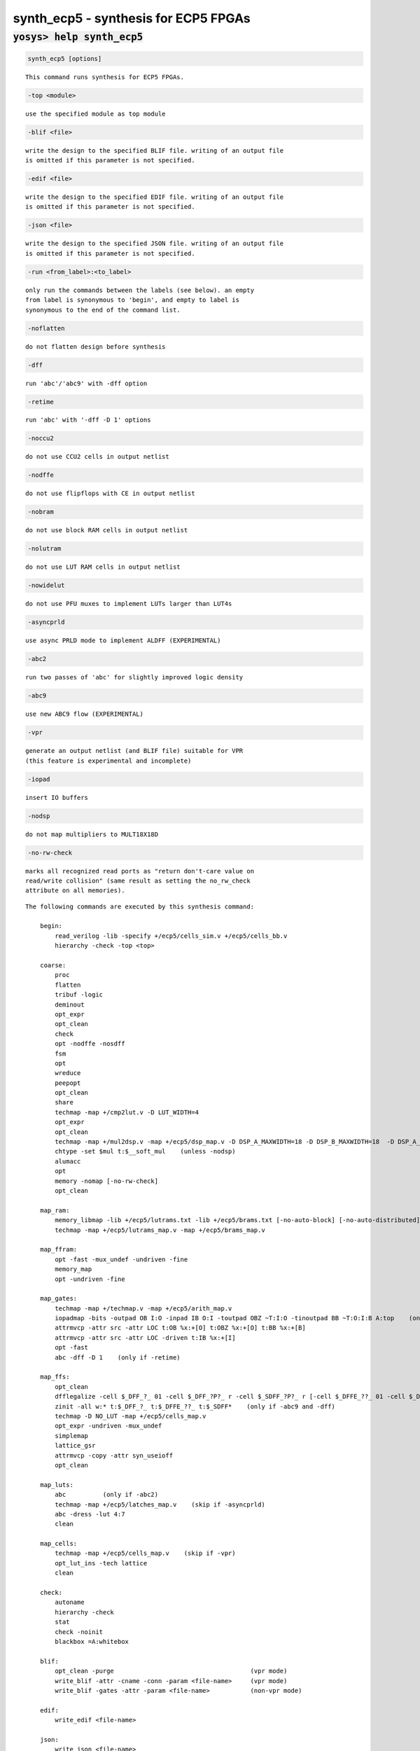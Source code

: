 =====================================
synth_ecp5 - synthesis for ECP5 FPGAs
=====================================

.. raw:: latex

    \begin{comment}

:code:`yosys> help synth_ecp5`
--------------------------------------------------------------------------------

.. container:: cmdref


    .. code:: yoscrypt

        synth_ecp5 [options]

    ::

        This command runs synthesis for ECP5 FPGAs.


    .. code:: yoscrypt

        -top <module>

    ::

            use the specified module as top module


    .. code:: yoscrypt

        -blif <file>

    ::

            write the design to the specified BLIF file. writing of an output file
            is omitted if this parameter is not specified.


    .. code:: yoscrypt

        -edif <file>

    ::

            write the design to the specified EDIF file. writing of an output file
            is omitted if this parameter is not specified.


    .. code:: yoscrypt

        -json <file>

    ::

            write the design to the specified JSON file. writing of an output file
            is omitted if this parameter is not specified.


    .. code:: yoscrypt

        -run <from_label>:<to_label>

    ::

            only run the commands between the labels (see below). an empty
            from label is synonymous to 'begin', and empty to label is
            synonymous to the end of the command list.


    .. code:: yoscrypt

        -noflatten

    ::

            do not flatten design before synthesis


    .. code:: yoscrypt

        -dff

    ::

            run 'abc'/'abc9' with -dff option


    .. code:: yoscrypt

        -retime

    ::

            run 'abc' with '-dff -D 1' options


    .. code:: yoscrypt

        -noccu2

    ::

            do not use CCU2 cells in output netlist


    .. code:: yoscrypt

        -nodffe

    ::

            do not use flipflops with CE in output netlist


    .. code:: yoscrypt

        -nobram

    ::

            do not use block RAM cells in output netlist


    .. code:: yoscrypt

        -nolutram

    ::

            do not use LUT RAM cells in output netlist


    .. code:: yoscrypt

        -nowidelut

    ::

            do not use PFU muxes to implement LUTs larger than LUT4s


    .. code:: yoscrypt

        -asyncprld

    ::

            use async PRLD mode to implement ALDFF (EXPERIMENTAL)


    .. code:: yoscrypt

        -abc2

    ::

            run two passes of 'abc' for slightly improved logic density


    .. code:: yoscrypt

        -abc9

    ::

            use new ABC9 flow (EXPERIMENTAL)


    .. code:: yoscrypt

        -vpr

    ::

            generate an output netlist (and BLIF file) suitable for VPR
            (this feature is experimental and incomplete)


    .. code:: yoscrypt

        -iopad

    ::

            insert IO buffers


    .. code:: yoscrypt

        -nodsp

    ::

            do not map multipliers to MULT18X18D


    .. code:: yoscrypt

        -no-rw-check

    ::

            marks all recognized read ports as "return don't-care value on
            read/write collision" (same result as setting the no_rw_check
            attribute on all memories).



    ::

        The following commands are executed by this synthesis command:

            begin:
                read_verilog -lib -specify +/ecp5/cells_sim.v +/ecp5/cells_bb.v
                hierarchy -check -top <top>

            coarse:
                proc
                flatten
                tribuf -logic
                deminout
                opt_expr
                opt_clean
                check
                opt -nodffe -nosdff
                fsm
                opt
                wreduce
                peepopt
                opt_clean
                share
                techmap -map +/cmp2lut.v -D LUT_WIDTH=4
                opt_expr
                opt_clean
                techmap -map +/mul2dsp.v -map +/ecp5/dsp_map.v -D DSP_A_MAXWIDTH=18 -D DSP_B_MAXWIDTH=18  -D DSP_A_MINWIDTH=2 -D DSP_B_MINWIDTH=2  -D DSP_NAME=$__MUL18X18    (unless -nodsp)
                chtype -set $mul t:$__soft_mul    (unless -nodsp)
                alumacc
                opt
                memory -nomap [-no-rw-check]
                opt_clean

            map_ram:
                memory_libmap -lib +/ecp5/lutrams.txt -lib +/ecp5/brams.txt [-no-auto-block] [-no-auto-distributed]    (-no-auto-block if -nobram, -no-auto-distributed if -nolutram)
                techmap -map +/ecp5/lutrams_map.v -map +/ecp5/brams_map.v

            map_ffram:
                opt -fast -mux_undef -undriven -fine
                memory_map
                opt -undriven -fine

            map_gates:
                techmap -map +/techmap.v -map +/ecp5/arith_map.v
                iopadmap -bits -outpad OB I:O -inpad IB O:I -toutpad OBZ ~T:I:O -tinoutpad BB ~T:O:I:B A:top    (only if '-iopad')
                attrmvcp -attr src -attr LOC t:OB %x:+[O] t:OBZ %x:+[O] t:BB %x:+[B]
                attrmvcp -attr src -attr LOC -driven t:IB %x:+[I]
                opt -fast
                abc -dff -D 1    (only if -retime)

            map_ffs:
                opt_clean
                dfflegalize -cell $_DFF_?_ 01 -cell $_DFF_?P?_ r -cell $_SDFF_?P?_ r [-cell $_DFFE_??_ 01 -cell $_DFFE_?P??_ r -cell $_SDFFE_?P??_ r] [-cell $_ALDFF_?P_ x -cell $_ALDFFE_?P?_ x] [-cell $_DLATCH_?_ x]    ($_ALDFF_*_ only if -asyncprld, $_DLATCH_* only if not -asyncprld, $_*DFFE_* only if not -nodffe)
                zinit -all w:* t:$_DFF_?_ t:$_DFFE_??_ t:$_SDFF*    (only if -abc9 and -dff)
                techmap -D NO_LUT -map +/ecp5/cells_map.v
                opt_expr -undriven -mux_undef
                simplemap
                lattice_gsr
                attrmvcp -copy -attr syn_useioff
                opt_clean

            map_luts:
                abc          (only if -abc2)
                techmap -map +/ecp5/latches_map.v    (skip if -asyncprld)
                abc -dress -lut 4:7
                clean

            map_cells:
                techmap -map +/ecp5/cells_map.v    (skip if -vpr)
                opt_lut_ins -tech lattice
                clean

            check:
                autoname
                hierarchy -check
                stat
                check -noinit
                blackbox =A:whitebox

            blif:
                opt_clean -purge                                     (vpr mode)
                write_blif -attr -cname -conn -param <file-name>     (vpr mode)
                write_blif -gates -attr -param <file-name>           (non-vpr mode)

            edif:
                write_edif <file-name>

            json:
                write_json <file-name>

.. raw:: latex

    \end{comment}

.. only:: latex

    ::

        
            synth_ecp5 [options]
        
        This command runs synthesis for ECP5 FPGAs.
        
            -top <module>
                use the specified module as top module
        
            -blif <file>
                write the design to the specified BLIF file. writing of an output file
                is omitted if this parameter is not specified.
        
            -edif <file>
                write the design to the specified EDIF file. writing of an output file
                is omitted if this parameter is not specified.
        
            -json <file>
                write the design to the specified JSON file. writing of an output file
                is omitted if this parameter is not specified.
        
            -run <from_label>:<to_label>
                only run the commands between the labels (see below). an empty
                from label is synonymous to 'begin', and empty to label is
                synonymous to the end of the command list.
        
            -noflatten
                do not flatten design before synthesis
        
            -dff
                run 'abc'/'abc9' with -dff option
        
            -retime
                run 'abc' with '-dff -D 1' options
        
            -noccu2
                do not use CCU2 cells in output netlist
        
            -nodffe
                do not use flipflops with CE in output netlist
        
            -nobram
                do not use block RAM cells in output netlist
        
            -nolutram
                do not use LUT RAM cells in output netlist
        
            -nowidelut
                do not use PFU muxes to implement LUTs larger than LUT4s
        
            -asyncprld
                use async PRLD mode to implement ALDFF (EXPERIMENTAL)
        
            -abc2
                run two passes of 'abc' for slightly improved logic density
        
            -abc9
                use new ABC9 flow (EXPERIMENTAL)
        
            -vpr
                generate an output netlist (and BLIF file) suitable for VPR
                (this feature is experimental and incomplete)
        
            -iopad
                insert IO buffers
        
            -nodsp
                do not map multipliers to MULT18X18D
        
            -no-rw-check
                marks all recognized read ports as "return don't-care value on
                read/write collision" (same result as setting the no_rw_check
                attribute on all memories).
        
        
        The following commands are executed by this synthesis command:
        
            begin:
                read_verilog -lib -specify +/ecp5/cells_sim.v +/ecp5/cells_bb.v
                hierarchy -check -top <top>
        
            coarse:
                proc
                flatten
                tribuf -logic
                deminout
                opt_expr
                opt_clean
                check
                opt -nodffe -nosdff
                fsm
                opt
                wreduce
                peepopt
                opt_clean
                share
                techmap -map +/cmp2lut.v -D LUT_WIDTH=4
                opt_expr
                opt_clean
                techmap -map +/mul2dsp.v -map +/ecp5/dsp_map.v -D DSP_A_MAXWIDTH=18 -D DSP_B_MAXWIDTH=18  -D DSP_A_MINWIDTH=2 -D DSP_B_MINWIDTH=2  -D DSP_NAME=$__MUL18X18    (unless -nodsp)
                chtype -set $mul t:$__soft_mul    (unless -nodsp)
                alumacc
                opt
                memory -nomap [-no-rw-check]
                opt_clean
        
            map_ram:
                memory_libmap -lib +/ecp5/lutrams.txt -lib +/ecp5/brams.txt [-no-auto-block] [-no-auto-distributed]    (-no-auto-block if -nobram, -no-auto-distributed if -nolutram)
                techmap -map +/ecp5/lutrams_map.v -map +/ecp5/brams_map.v
        
            map_ffram:
                opt -fast -mux_undef -undriven -fine
                memory_map
                opt -undriven -fine
        
            map_gates:
                techmap -map +/techmap.v -map +/ecp5/arith_map.v
                iopadmap -bits -outpad OB I:O -inpad IB O:I -toutpad OBZ ~T:I:O -tinoutpad BB ~T:O:I:B A:top    (only if '-iopad')
                attrmvcp -attr src -attr LOC t:OB %x:+[O] t:OBZ %x:+[O] t:BB %x:+[B]
                attrmvcp -attr src -attr LOC -driven t:IB %x:+[I]
                opt -fast
                abc -dff -D 1    (only if -retime)
        
            map_ffs:
                opt_clean
                dfflegalize -cell $_DFF_?_ 01 -cell $_DFF_?P?_ r -cell $_SDFF_?P?_ r [-cell $_DFFE_??_ 01 -cell $_DFFE_?P??_ r -cell $_SDFFE_?P??_ r] [-cell $_ALDFF_?P_ x -cell $_ALDFFE_?P?_ x] [-cell $_DLATCH_?_ x]    ($_ALDFF_*_ only if -asyncprld, $_DLATCH_* only if not -asyncprld, $_*DFFE_* only if not -nodffe)
                zinit -all w:* t:$_DFF_?_ t:$_DFFE_??_ t:$_SDFF*    (only if -abc9 and -dff)
                techmap -D NO_LUT -map +/ecp5/cells_map.v
                opt_expr -undriven -mux_undef
                simplemap
                lattice_gsr
                attrmvcp -copy -attr syn_useioff
                opt_clean
        
            map_luts:
                abc          (only if -abc2)
                techmap -map +/ecp5/latches_map.v    (skip if -asyncprld)
                abc -dress -lut 4:7
                clean
        
            map_cells:
                techmap -map +/ecp5/cells_map.v    (skip if -vpr)
                opt_lut_ins -tech lattice
                clean
        
            check:
                autoname
                hierarchy -check
                stat
                check -noinit
                blackbox =A:whitebox
        
            blif:
                opt_clean -purge                                     (vpr mode)
                write_blif -attr -cname -conn -param <file-name>     (vpr mode)
                write_blif -gates -attr -param <file-name>           (non-vpr mode)
        
            edif:
                write_edif <file-name>
        
            json:
                write_json <file-name>
        
